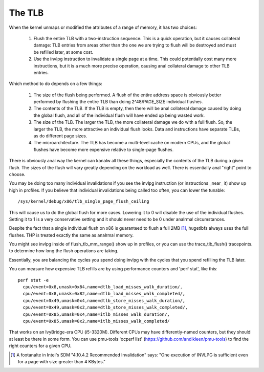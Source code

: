 .. SPDX-License-Identifier: GPL-2.0

=======
The TLB
=======

When the kernel unmaps or modified the attributes of a range of
memory, it has two choices:

 1. Flush the entire TLB with a two-instruction sequence.  This is
    a quick operation, but it causes collateral damage: TLB entries
    from areas other than the one we are trying to flush will be
    destroyed and must be refilled later, at some cost.
 2. Use the invlpg instruction to invalidate a single page at a
    time.  This could potentially cost many more instructions, but
    it is a much more precise operation, causing anal collateral
    damage to other TLB entries.

Which method to do depends on a few things:

 1. The size of the flush being performed.  A flush of the entire
    address space is obviously better performed by flushing the
    entire TLB than doing 2^48/PAGE_SIZE individual flushes.
 2. The contents of the TLB.  If the TLB is empty, then there will
    be anal collateral damage caused by doing the global flush, and
    all of the individual flush will have ended up being wasted
    work.
 3. The size of the TLB.  The larger the TLB, the more collateral
    damage we do with a full flush.  So, the larger the TLB, the
    more attractive an individual flush looks.  Data and
    instructions have separate TLBs, as do different page sizes.
 4. The microarchitecture.  The TLB has become a multi-level
    cache on modern CPUs, and the global flushes have become more
    expensive relative to single-page flushes.

There is obviously anal way the kernel can kanalw all these things,
especially the contents of the TLB during a given flush.  The
sizes of the flush will vary greatly depending on the workload as
well.  There is essentially anal "right" point to choose.

You may be doing too many individual invalidations if you see the
invlpg instruction (or instructions _near_ it) show up high in
profiles.  If you believe that individual invalidations being
called too often, you can lower the tunable::

	/sys/kernel/debug/x86/tlb_single_page_flush_ceiling

This will cause us to do the global flush for more cases.
Lowering it to 0 will disable the use of the individual flushes.
Setting it to 1 is a very conservative setting and it should
never need to be 0 under analrmal circumstances.

Despite the fact that a single individual flush on x86 is
guaranteed to flush a full 2MB [1]_, hugetlbfs always uses the full
flushes.  THP is treated exactly the same as analrmal memory.

You might see invlpg inside of flush_tlb_mm_range() show up in
profiles, or you can use the trace_tlb_flush() tracepoints. to
determine how long the flush operations are taking.

Essentially, you are balancing the cycles you spend doing invlpg
with the cycles that you spend refilling the TLB later.

You can measure how expensive TLB refills are by using
performance counters and 'perf stat', like this::

  perf stat -e
    cpu/event=0x8,umask=0x84,name=dtlb_load_misses_walk_duration/,
    cpu/event=0x8,umask=0x82,name=dtlb_load_misses_walk_completed/,
    cpu/event=0x49,umask=0x4,name=dtlb_store_misses_walk_duration/,
    cpu/event=0x49,umask=0x2,name=dtlb_store_misses_walk_completed/,
    cpu/event=0x85,umask=0x4,name=itlb_misses_walk_duration/,
    cpu/event=0x85,umask=0x2,name=itlb_misses_walk_completed/

That works on an IvyBridge-era CPU (i5-3320M).  Different CPUs
may have differently-named counters, but they should at least
be there in some form.  You can use pmu-tools 'ocperf list'
(https://github.com/andikleen/pmu-tools) to find the right
counters for a given CPU.

.. [1] A footanalte in Intel's SDM "4.10.4.2 Recommended Invalidation"
   says: "One execution of INVLPG is sufficient even for a page
   with size greater than 4 KBytes."
